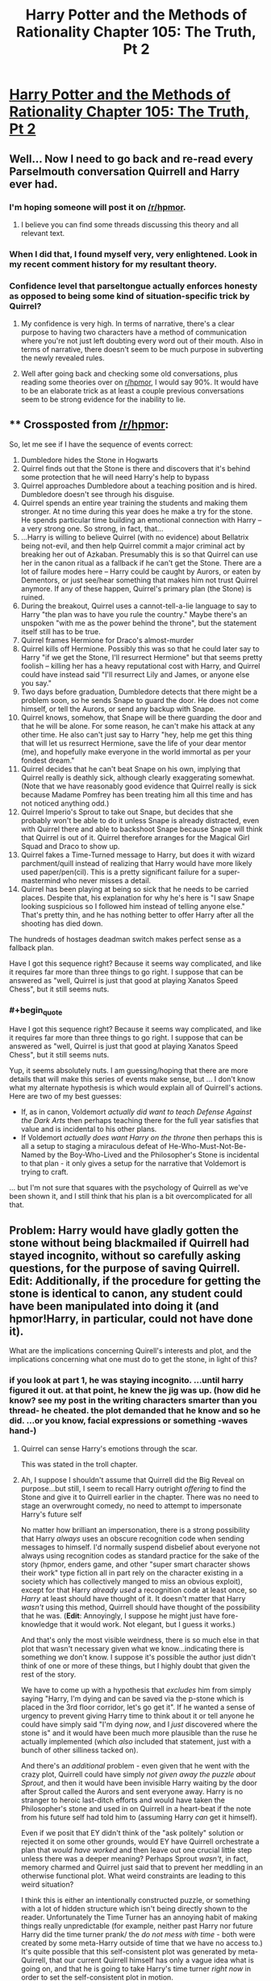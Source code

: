 #+TITLE: Harry Potter and the Methods of Rationality Chapter 105: The Truth, Pt 2

* [[http://www.hpmor.com/chapter/105][Harry Potter and the Methods of Rationality Chapter 105: The Truth, Pt 2]]
:PROPERTIES:
:Author: rthomas2
:Score: 36
:DateUnix: 1424134815.0
:END:

** Well... Now I need to go back and re-read every Parselmouth conversation Quirrell and Harry ever had.
:PROPERTIES:
:Author: TheLeo3314
:Score: 11
:DateUnix: 1424137331.0
:END:

*** I'm hoping someone will post it on [[/r/hpmor]].
:PROPERTIES:
:Author: literal-hitler
:Score: 3
:DateUnix: 1424140090.0
:END:

**** I believe you can find some threads discussing this theory and all relevant text.
:PROPERTIES:
:Author: alexanderwales
:Score: 1
:DateUnix: 1424142502.0
:END:


*** When I did that, I found myself very, very enlightened. Look in my recent comment history for my resultant theory.
:PROPERTIES:
:Author: Arandur
:Score: 1
:DateUnix: 1424148772.0
:END:


*** Confidence level that parseltongue actually enforces honesty as opposed to being some kind of situation-specific trick by Quirrel?
:PROPERTIES:
:Author: BadGoyWithAGun
:Score: 1
:DateUnix: 1424174131.0
:END:

**** My confidence is very high. In terms of narrative, there's a clear purpose to having two characters have a method of communication where you're not just left doubting every word out of their mouth. Also in terms of narrative, there doesn't seem to be much purpose in subverting the newly revealed rules.
:PROPERTIES:
:Author: alexanderwales
:Score: 2
:DateUnix: 1424188116.0
:END:


**** Well after going back and checking some old conversations, plus reading some theories over on [[/r/hpmor][r/hpmor]], I would say 90%. It would have to be an elaborate trick as at least a couple previous conversations seem to be strong evidence for the inability to lie.
:PROPERTIES:
:Author: TheLeo3314
:Score: 1
:DateUnix: 1424175489.0
:END:


** ** Crossposted from [[/r/hpmor]]:
   :PROPERTIES:
   :CUSTOM_ID: crossposted-from-rhpmor
   :END:
So, let me see if I have the sequence of events correct:

1.  Dumbledore hides the Stone in Hogwarts
2.  Quirrel finds out that the Stone is there and discovers that it's behind some protection that he will need Harry's help to bypass
3.  Quirrel approaches Dumbledore about a teaching position and is hired. Dumbledore doesn't see through his disguise.
4.  Quirrel spends an entire year training the students and making them stronger. At no time during this year does he make a try for the stone. He spends particular time building an emotional connection with Harry -- a very strong one. So strong, in fact, that...
5.  ...Harry is willing to believe Quirrel (with no evidence) about Bellatrix being not-evil, and then help Quirrel commit a major criminal act by breaking her out of Azkaban. Presumably this is so that Quirrel can use her in the canon ritual as a fallback if he can't get the Stone. There are a lot of failure modes here -- Harry could be caught by Aurors, or eaten by Dementors, or just see/hear something that makes him not trust Quirrel anymore. If any of these happen, Quirrel's primary plan (the Stone) is ruined.
6.  During the breakout, Quirrel uses a cannot-tell-a-lie language to say to Harry "the plan was to have you rule the country." Maybe there's an unspoken "with me as the power behind the throne", but the statement itself still has to be true.
7.  Quirrel frames Hermione for Draco's almost-murder
8.  Quirrel kills off Hermione. Possibly this was so that he could later say to Harry "if we get the Stone, I'll resurrect Hermione" but that seems pretty foolish -- killing her has a heavy reputational cost with Harry, and Quirrel could have instead said "I'll resurrect Lily and James, or anyone else you say."
9.  Two days before graduation, Dumbledore detects that there might be a problem soon, so he sends Snape to guard the door. He does not come himself, or tell the Aurors, or send any backup with Snape.
10. Quirrel knows, somehow, that Snape will be there guarding the door and that he will be alone. For some reason, he can't make his attack at any other time. He also can't just say to Harry "hey, help me get this thing that will let us resurrect Hermione, save the life of your dear mentor (me), and hopefully make everyone in the world immortal as per your fondest dream."
11. Quirrel decides that he can't beat Snape on his own, implying that Quirrel really is deathly sick, although clearly exaggerating somewhat. (Note that we have reasonably good evidence that Quirrel really is sick because Madame Pomfrey has been treating him all this time and has not noticed anything odd.)
12. Quirrel Imperio's Sprout to take out Snape, but decides that she probably won't be able to do it unless Snape is already distracted, even with Quirrel there and able to backshoot Snape because Snape will think that Quirrel is out of it. Quirrel therefore arranges for the Magical Girl Squad and Draco to show up.
13. Quirrel fakes a Time-Turned message to Harry, but does it with wizard parchment/quill instead of realizing that Harry would have more likely used paper/pen(cil). This is a pretty significant failure for a super-mastermind who never misses a detail.
14. Quirrel has been playing at being so sick that he needs to be carried places. Despite that, his explanation for why he's here is "I saw Snape looking suspicious so I followed him instead of telling anyone else." That's pretty thin, and he has nothing better to offer Harry after all the shooting has died down.

The hundreds of hostages deadman switch makes perfect sense as a fallback plan.

Have I got this sequence right? Because it seems way complicated, and like it requires far more than three things to go right. I suppose that can be answered as "well, Quirrel is just that good at playing Xanatos Speed Chess", but it still seems nuts.
:PROPERTIES:
:Author: eaglejarl
:Score: 9
:DateUnix: 1424191326.0
:END:

*** #+begin_quote
  Have I got this sequence right? Because it seems way complicated, and like it requires far more than three things to go right. I suppose that can be answered as "well, Quirrel is just that good at playing Xanatos Speed Chess", but it still seems nuts.
#+end_quote

Yup, it seems absolutely nuts. I am guessing/hoping that there are more details that will make this series of events make sense, but ... I don't know what my alternate hypothesis is which would explain all of Quirrell's actions. Here are two of my best guesses:

- If, as in canon, Voldemort /actually did want to teach Defense Against the Dark Arts/ then perhaps teaching there for the full year satisfies that value and is incidental to his other plans.
- If Voldemort /actually does want Harry on the throne/ then perhaps this is all a setup to staging a miraculous defeat of He-Who-Must-Not-Be-Named by the Boy-Who-Lived and the Philosopher's Stone is incidental to that plan - it only gives a setup for the narrative that Voldemort is trying to craft.

... but I'm not sure that squares with the psychology of Quirrell as we've been shown it, and I still think that his plan is a bit overcomplicated for all that.
:PROPERTIES:
:Author: alexanderwales
:Score: 7
:DateUnix: 1424207771.0
:END:


** Problem: Harry would have gladly gotten the stone without being blackmailed if Quirrell had stayed incognito, without so carefully asking questions, for the purpose of saving Quirrell. Edit: Additionally, if the procedure for getting the stone is identical to canon, any student could have been manipulated into doing it (and hpmor!Harry, in particular, could not have done it).

What are the implications concerning Quirell's interests and plot, and the implications concerning what one must do to get the stone, in light of this?
:PROPERTIES:
:Author: ishaan123
:Score: 5
:DateUnix: 1424142076.0
:END:

*** if you look at part 1, he was staying incognito. ...until harry figured it out. at that point, he knew the jig was up. (how did he know? see my post in the writing characters smarter than you thread- he cheated. the plot demanded that he know and so he did. ...or you know, facial expressions or something -waves hand-)
:PROPERTIES:
:Author: paladinneph
:Score: 1
:DateUnix: 1424183699.0
:END:

**** Quirrel can sense Harry's emotions through the scar.

This was stated in the troll chapter.
:PROPERTIES:
:Author: MadScientist14159
:Score: 7
:DateUnix: 1424190228.0
:END:


**** Ah, I suppose I shouldn't assume that Quirrell did the Big Reveal on purpose...but still, I seem to recall Harry outright /offering/ to find the Stone and give it to Quirrell earlier in the chapter. There was no need to stage an overwrought comedy, no need to attempt to impersonate Harry's future self

No matter how brilliant an impersonation, there is a strong possibility that Harry /always/ uses an obscure recognition code when sending messages to himself. I'd normally suspend disbelief about everyone not always using recognition codes as standard practice for the sake of the story (hpmor, enders game, and other "super smart character shows their work" type fiction all in part rely on the character existing in a society which has collectively manged to miss an obvious exploit), except for that Harry /already used/ a recognition code at least once, so /Harry/ at least should have thought of it. It doesn't matter that Harry /wasn't/ using this method, Quirrell should have thought of the possibility that he was. (*Edit*: Annoyingly, I suppose he might just have fore-knowledge that it would work. Not elegant, but I guess it works.)

And that's only the most visible weirdness, there is so much else in that plot that wasn't necessary given what we know...indicating there is something we don't know. I suppose it's possible the author just didn't think of one or more of these things, but I highly doubt that given the rest of the story.

We have to come up with a hypothesis that /excludes/ him from simply saying "Harry, I'm dying and can be saved via the p-stone which is placed in the 3rd floor corridor, let's go get it". If he wanted a sense of urgency to prevent giving Harry time to think about it or tell anyone he could have simply said "I'm dying /now/, and I /just/ discovered where the stone is" and it would have been much more plausible than the ruse he actually implemented (which /also/ included that statement, just with a bunch of other silliness tacked on).

And there's an /additional/ problem - even given that he went with the crazy plot, Quirrell could have simply /not given away the puzzle about Sprout/, and then it would have been invisible Harry waiting by the door after Sprout called the Aurors and sent everyone away. Harry is no stranger to heroic last-ditch efforts and would have taken the Philosopher's stone and used in on Quirrell in a heart-beat if the note from his future self had told him to (assuming Harry /can/ get it himself).

Even if we posit that EY didn't think of the "ask politely" solution or rejected it on some other grounds, would EY have Quirrell orchestrate a plan that /would have worked/ and then leave out one crucial little step unless there was a deeper meaning? Perhaps Sprout /wasn't/, in fact, memory charmed and Quirrel just said that to prevent her meddling in an otherwise functional plot. What weird constraints are leading to this weird situation?

I think this is either an intentionally constructed puzzle, or something with a lot of hidden structure which isn't being directly shown to the reader. Unfortunately the Time Turner has an annoying habit of making things really unpredictable (for example, neither past Harry nor future Harry did the time turner prank/ the /do not mess with time/ - both were created by some meta-Harry outside of time that we have no access to.) It's quite possible that this self-consistent plot was generated by meta-Quirrell, that our current Quirrell himself has only a vague idea what is going on, and that he is going to take Harry's time turner /right now/ in order to set the self-consistent plot in motion.
:PROPERTIES:
:Author: ishaan123
:Score: 5
:DateUnix: 1424192376.0
:END:


** Well crap. Harry is in a really bad situation. Planning helps.
:PROPERTIES:
:Author: Nepene
:Score: 5
:DateUnix: 1424135391.0
:END:


** The parselmouth thing reminds me of the Liar Liar thread that was posted here a few weeks ago. Surely its just "to the best of my knowledge" truthfulness, otherwise every equation can be proven/disproven and hence become a small step towards omnipotency.
:PROPERTIES:
:Score: 3
:DateUnix: 1424172683.0
:END:


** Aaaaand the power of the Philosopher's Stone turns out to be more-or-less ripped straight from /Fullmetal Alchemist/.
:PROPERTIES:
:Score: 4
:DateUnix: 1424180934.0
:END:

*** Human transmutation! ...I mean, transfiguration.
:PROPERTIES:
:Author: NotUnusualYet
:Score: 3
:DateUnix: 1424183993.0
:END:


*** I wouldn't agree with that.
:PROPERTIES:
:Author: Arandur
:Score: 2
:DateUnix: 1424182404.0
:END:


** I'll spitball a theory here:

Parselmouth conversations are not entirely truthful. We have all of one possible, known liar to explain it, and one experimental result to prove it, and it the result could be explained in a number of ways.
:PROPERTIES:
:Author: fljared
:Score: 2
:DateUnix: 1424141508.0
:END:

*** I think [[http://www.reddit.com/r/HPMOR/comments/2w526t/chapter_105/conojq6][this comment here]] proposes an explanation pretty cleanly:

#+begin_quote
  In an ordinary language, each participant in the conversation has his own mental mapping between sounds-spoken-or-heard and concepts-transmitted-or-received. Anyone who wishes to understand or speak the language must learn that mapping. If Alice and Bob have learned somewhat different sound-concept mappings, then the concepts transmitted by Alice will not match up completely with the concepts received by Bob.

  Parseltongue is not an ordinary language. You either magically speak Parseltongue or you do not; you cannot learn or choose the mappings between sounds and concepts in Parseltongue. You cannot redefine a word in Parseltongue, so it is impossible to mean one thing by an utterance in Parseltongue and be understood as meaning something different.
#+end_quote
:PROPERTIES:
:Author: ketura
:Score: 5
:DateUnix: 1424173056.0
:END:


*** He also said that Parseltongue's truth-forcing effect can't be beaten by Occlumency. Could it be beaten by Obliviation? If not, it would seem it functions as an objective truth test, in which case you could theoretically use Parseltongue's "forced truth" to determine whichever truths you wished.

E.g. "The real function of the Philosopher's Stone is to..."
:PROPERTIES:
:Author: ZeroNihilist
:Score: 2
:DateUnix: 1424164196.0
:END:

**** Does not follow. I mean, I am sure that obliviation will not work to beat parseltounge, because going to the trouble of countering occlumency while leaving the far more common dodge open would be far too stupid for Salazar. But this doesn't imply it's a flawless oracle.

3 obvious options that would counter obliviate without making it an universal oracle:

1: If your mind or memory is tampered with, you loose all facility with parsel-tongue. Yes, especially including if you do it to yourself.

2: You can access obliviated memories via parsel and it spots implanted ones also.

3: Obliviate just does not work on a parsel-tongue.
:PROPERTIES:
:Author: Izeinwinter
:Score: 1
:DateUnix: 1424206117.0
:END:

***** Or maybe Obliviate is just a flaw in Parseltongue - secure methods of communication often have those, especially if they're designed by a single person without a lot of modern security-minded training.

It's also possible that Parseltongue predates Obliviate and the False Memory Charm, and so was constructed without those in mind.
:PROPERTIES:
:Author: alexanderwales
:Score: 1
:DateUnix: 1424207040.0
:END:


*** Quirrelmort didn't know in advance which experimental result he'd have to explain -- Harry could have tried many various things to test the statement. Simplest explanation is that it's true.
:PROPERTIES:
:Author: Arandur
:Score: 1
:DateUnix: 1424148703.0
:END:

**** Not really. Quirrel knows a LOT about parseltongue and Salazar's secrets from the basilisk. I'd bet Salazar put a backdoor in for himself to lie.
:PROPERTIES:
:Author: kaukamieli
:Score: 5
:DateUnix: 1424157479.0
:END:

***** It's what you believe to be true, so obliviation and/or a false memory charm would let you get around it.
:PROPERTIES:
:Author: bbrazil
:Score: 1
:DateUnix: 1424163326.0
:END:


**** But Quirrel could have cast a spell on or dosed Harry with a compulsion to tell the truth, then use Parselmouth as a cover so Harry will believe everything he says. It doesn't have to be Veritaserum - legilimency or a weaker, easier to obtain/harder to detect potion would do as well. The latter could be tested by lying in English, so the former is more likely, especially as he's so good at it.
:PROPERTIES:
:Author: 2-4601
:Score: 2
:DateUnix: 1424180753.0
:END:

***** Entirely possible, but that is not a simpler explanation... and there's no evidence for it other than "Quirrelmort appears to be overly evil now."
:PROPERTIES:
:Author: Arandur
:Score: 1
:DateUnix: 1424182360.0
:END:


** Anybody else notice Quirrell never actually said what the stone did in parseltongue?
:PROPERTIES:
:Score: 1
:DateUnix: 1424215427.0
:END:

*** He did, however, call it the Stone of Transfiguration.
:PROPERTIES:
:Author: ketura
:Score: 1
:DateUnix: 1424255125.0
:END:
